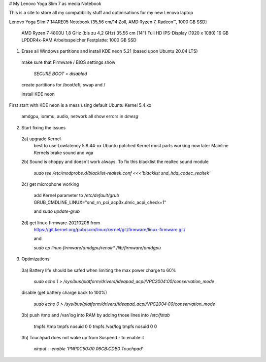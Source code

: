 # My Lenovo Yoga Slim 7 as media Notebook

This is a site to store all my compatibility stuff and optimisations for my new Lenovo laptop

Lenovo Yoga Slim 7 14ARE05 Notebook (35,56 cm/14 Zoll, AMD Ryzen 7, Radeon™, 1000 GB SSD)

  AMD Ryzen 7 4800U 1,8 GHz (bis zu 4,2 GHz)
  35,56 cm (14") Full HD IPS-Display (1920 x 1080)
  16 GB LPDDR4x-RAM Arbeitsspeicher
  Festplatte: 1000 GB SSD


1. Erase all Windows partitions and install KDE neon 5.21 (based upon Ubuntu 20.04 LTS)

  make sure that Firmware / BIOS settings show
        
    `SECURE BOOT = disabled`
        
  create partitions for /boot/efi, swap and /
    
  install KDE neon
    
First start with KDE neon is a mess using default Ubuntu Kernel 5.4.xx
    
  amdgpu, iommu, audio, network all show errors in `dmesg`
    
2. Start fixing the issues

  2a) upgrade Kernel
    best to use Lowlatency 5.8.44-xx Ubuntu patched Kernel
    most parts working now
    later Mainline Kernels brake sound and vga
    
  2b) Sound is choppy and doesn't work always. To fix this blacklist the realtec sound module
    
    `sudo tee /etc/modprobe.d/blacklist-realtek.conf <<<'blacklist snd_hda_codec_realtek'`
        
  2c) get microphone working
        
    add Kernel parameter to `/etc/default/grub`
    GRUB_CMDLINE_LINUX="snd_rn_pci_acp3x.dmic_acpi_check=1"
        
    and `sudo update-grub`
        
  2d) get linux-firmware-20210208 from
    https://git.kernel.org/pub/scm/linux/kernel/git/firmware/linux-firmware.git/
        
    and
        
    `sudo cp linux-firmware/amdgpu/renoir* /lib/firmware/amdgpu`
        
3. Optimizations

  3a) Battery life should be safed when limiting the max power charge to 60%
    
    `sudo echo 1 > /sys/bus/platform/drivers/ideapad_acpi/VPC2004:00/conservation_mode`
    
  disable (get battery charge back to 100%)
    
    `sudo echo 0 > /sys/bus/platform/drivers/ideapad_acpi/VPC2004:00/conservation_mode`
        
  3b) push /tmp and /var/log into RAM by adding those lines into `/etc/fstab`
    
    tmpfs	      /tmp	         tmpfs	 nosuid	    0	0
    tmpfs	      /var/log	     tmpfs	 nosuid	    0	0
    
  3b) Touchpad does not wake up from Suspend - to enable it 
    
    `xinput --enable 'PNP0C50:00 06CB:CDB0 Touchpad'`

